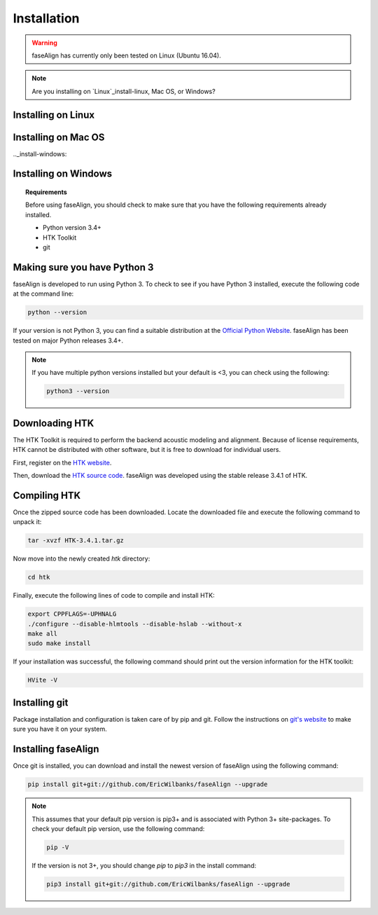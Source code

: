 .. _installation:

Installation
============

.. warning:: faseAlign has currently only been tested on Linux (Ubuntu 16.04). 

.. note:: 

	Are you installing on `Linux`_install-linux, Mac OS, or Windows? 

.. _install-linux:

Installing on Linux
-------------------

.. _install-mac:

Installing on Mac OS
--------------------


.._install-windows:

Installing on Windows
---------------------


.. topic:: Requirements
	
	Before using faseAlign, you should check to make sure that you have the following requirements already installed.

	*	Python version 3.4+ 
	*	HTK Toolkit
	*	git


Making sure you have Python 3
----------------------------
faseAlign is developed to run using Python 3. To check to see if you have Python 3 installed, execute the following code at the command line:

.. code-block:: bash

	python --version

If your version is not Python 3, you can find a suitable distribution at the `Official Python Website <https://www.python.org/downloads/>`_. faseAlign has been tested on major Python releases 3.4+.

.. note::
	If you have multiple python versions installed but your default is <3, you can check using the following:

	.. code-block:: bash

		python3 --version

Downloading HTK
----------------------
The HTK Toolkit is required to perform the backend acoustic modeling and alignment. Because of license requirements, HTK cannot be distributed with other software, but it is free to download for individual users. 

First, register on the `HTK website <http://htk.eng.cam.ac.uk/register.shtml>`_.

Then, download the `HTK source code <http://htk.eng.cam.ac.uk/download.shtml>`_. faseAlign was developed using the stable release 3.4.1 of HTK.


Compiling HTK
---------------------
Once the zipped source code has been downloaded. Locate the downloaded file and execute the following command to unpack it:

.. code-block::	bash

	tar -xvzf HTK-3.4.1.tar.gz

Now move into the newly created `htk` directory:

.. code-block:: bash

	cd htk

Finally, execute the following lines of code to compile and install HTK:

.. code-block:: bash

	export CPPFLAGS=-UPHNALG
	./configure --disable-hlmtools --disable-hslab --without-x
	make all
	sudo make install

If your installation was successful, the following command should print out the version information for the HTK toolkit:

.. code-block:: bash

	HVite -V

Installing git
--------------
Package installation and configuration is taken care of by pip and git. Follow the instructions on `git's website <https://git-scm.com/downloads>`_ to make sure you have it on your system.

Installing faseAlign
--------------------
Once git is installed, you can download and install the newest version of faseAlign using the following command:

.. code-block:: bash

	pip install git+git://github.com/EricWilbanks/faseAlign --upgrade


.. note:: This assumes that your default pip version is pip3+ and is associated with Python 3+ site-packages. To check your default pip version, use the following command:

	.. code-block:: bash

		pip -V

	If the version is not 3+, you should change `pip` to `pip3` in the install command:

	.. code-block:: bash

		pip3 install git+git://github.com/EricWilbanks/faseAlign --upgrade
